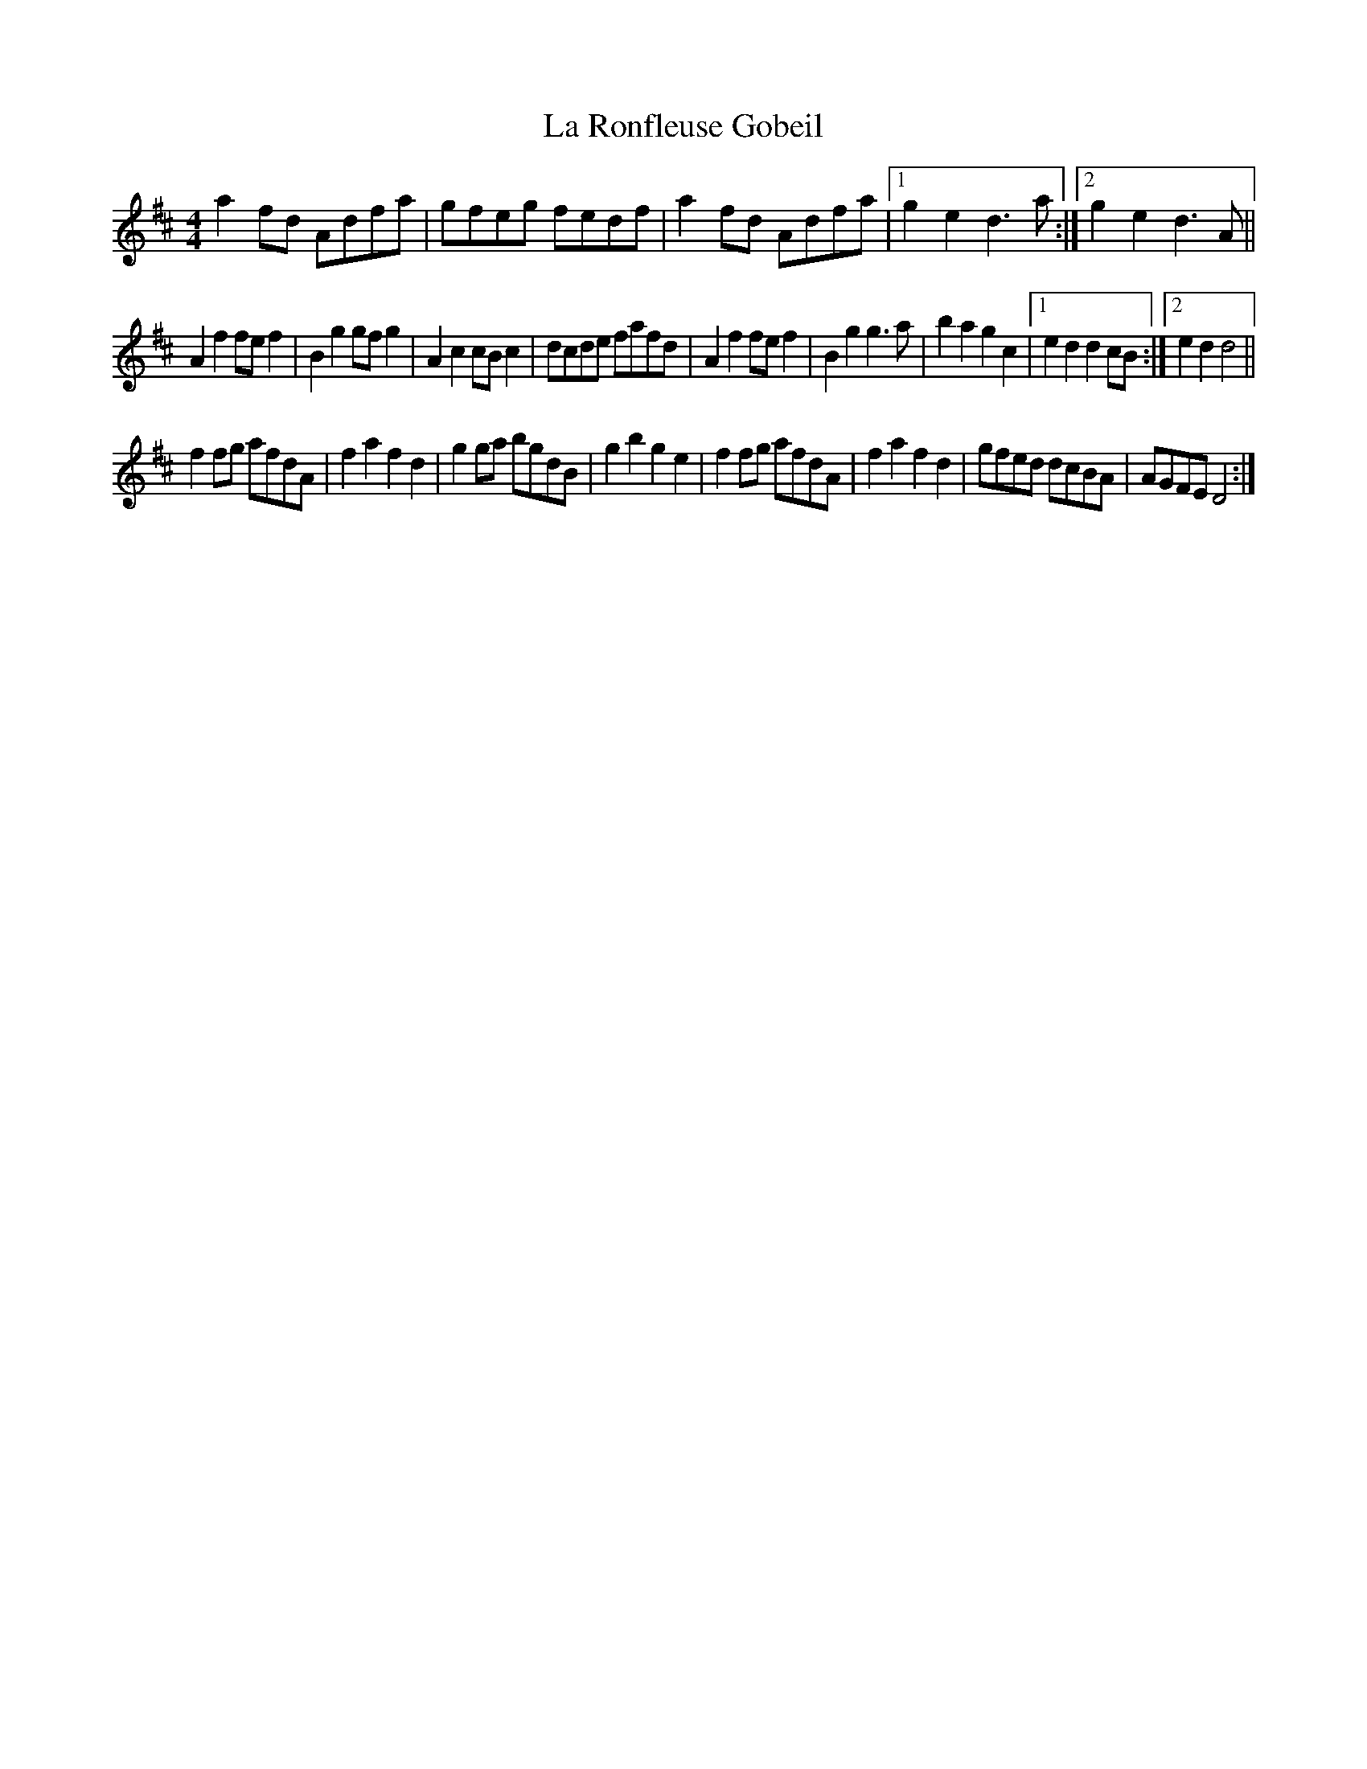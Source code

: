 X:3
T:La Ronfleuse Gobeil
M:4/4
K:D
a2fd Adfa | gfeg fedf | a2fd Adfa |1 g2e2d3a :|2 g2e2d3A ||
A2f2fef2 | B2g2gfg2 | A2c2cBc2 | dcde fafd |\
A2f2fef2 | B2g2g3a | b2a2g2c2 |[1 e2d2d2cB :|[2 e2d2d4 ||
f2fg afdA | f2a2f2d2 | g2ga bgdB | g2b2g2e2 |\
f2fg afdA | f2a2f2d2 | gfed dcBA | AGFED4 :|
